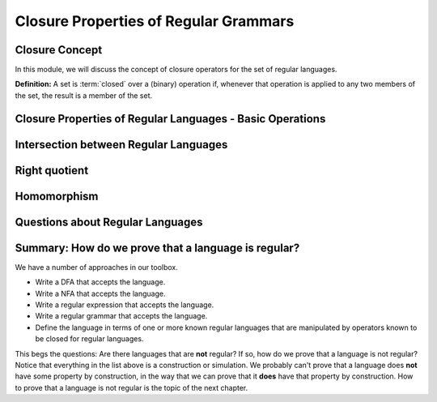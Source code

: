 .. This file is part of the OpenDSA eTextbook project. See
.. http://opendsa.org for more details.
.. Copyright (c) 2012-2020 by the OpenDSA Project Contributors, and
.. distributed under an MIT open source license.

.. avmetadata::
   :author: Susan Rodger, Mostafa Mohammed and Cliff Shaffer
   :satisfies: Closure Properties of Regular Grammars
   :requires: Regular Grammars
   :topic: Regular languages


Closure Properties of Regular Grammars
======================================

Closure Concept
---------------

In this module, we will discuss the concept of closure operators for
the set of regular languages.

**Definition:** A set is :term:`closed` over a (binary) operation if,
whenever that operation is applied to any two members of the set, the
result is a member of the set.

.. inlineav:: RLClosConceptFS ff
   :links: AV/PIFLA/Regular/RLClosConceptFS.css
   :scripts: DataStructures/PIFrames.js AV/PIFLA/Regular/RLClosConceptFS.js
   :output: show

Closure Properties of Regular Languages - Basic Operations
----------------------------------------------------------

.. inlineav:: RLClosPropFS ff
   :links: AV/PIFLA/Regular/RLClosPropFS.css
   :scripts: DataStructures/PIFrames.js AV/PIFLA/Regular/RLClosPropFS.js
   :output: show

Intersection between Regular Languages
--------------------------------------

.. inlineav:: RLClosInterFS ff
   :links: DataStructures/FLA/FLA.css AV/PIFLA/Regular/RLClosInterFS.css
   :scripts: DataStructures/FLA/FA.js DataStructures/PIFrames.js AV/PIFLA/Regular/RLClosInterFS.js
   :output: show


Right quotient
--------------

.. inlineav:: RLClosQuotientFS ff
   :links: DataStructures/FLA/FLA.css AV/PIFLA/Regular/RLClosQuotientFS.css
   :scripts: DataStructures/FLA/FA.js DataStructures/PIFrames.js AV/PIFLA/Regular/RLClosQuotientFS.js
   :output: show


Homomorphism
------------

.. inlineav:: RLHomomorphFS ff
   :links: AV/PIFLA/Regular/RLHomomorphFS.css
   :scripts: DataStructures/PIFrames.js AV/PIFLA/Regular/RLHomomorphFS.js
   :output: show


Questions about Regular Languages
---------------------------------

.. inlineav:: RLQuestionsFS ff
   :links: AV/PIFLA/Regular/RLQuestionsFS.css
   :scripts: DataStructures/PIFrames.js AV/PIFLA/Regular/RLQuestionsFS.js
   :output: show


Summary: How do we prove that a language is regular?
----------------------------------------------------

We have a number of approaches in our toolbox.

* Write a DFA that accepts the language.
* Write a NFA that accepts the language.
* Write a regular expression that accepts the language.
* Write a regular grammar that accepts the language.
* Define the language in terms of one or more known regular languages
  that are manipulated by operators known to be closed for
  regular languages.

This begs the questions: Are there languages that are **not** regular?
If so, how do we prove that a language is not regular?
Notice that everything in the list above is a construction or
simulation.
We probably can't prove that a language does **not** have some
property by construction, in the way that we can prove that it
**does** have that property by construction.
How to prove that a language is not regular is the topic of the next
chapter.
